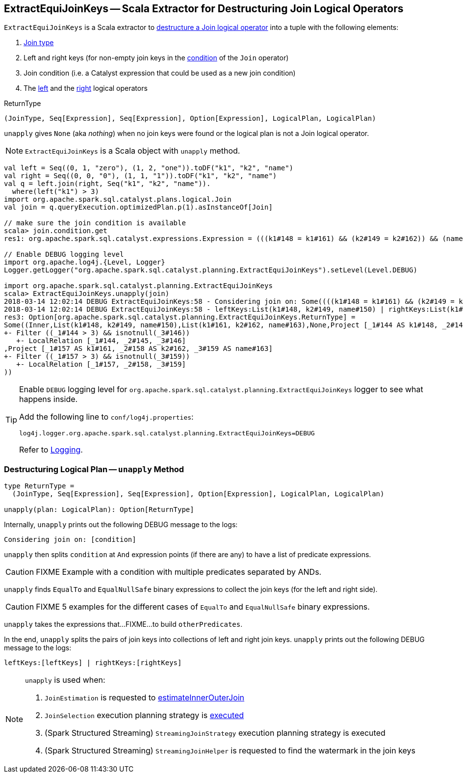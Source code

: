 == [[ExtractEquiJoinKeys]] ExtractEquiJoinKeys -- Scala Extractor for Destructuring Join Logical Operators

`ExtractEquiJoinKeys` is a Scala extractor to <<unapply, destructure a Join logical operator>> into a tuple with the following elements:

1. link:spark-sql-joins.adoc#join-types[Join type]

1. Left and right keys (for non-empty join keys in the link:spark-sql-LogicalPlan-Join.adoc#condition[condition] of the `Join` operator)

1. Join condition (i.e. a Catalyst expression that could be used as a new join condition)

1. The link:spark-sql-LogicalPlan-Join.adoc#left[left] and the link:spark-sql-LogicalPlan-Join.adoc#right[right] logical operators

[[ReturnType]]
.ReturnType
[source, scala]
----
(JoinType, Seq[Expression], Seq[Expression], Option[Expression], LogicalPlan, LogicalPlan)
----

`unapply` gives `None` (aka _nothing_) when no join keys were found or the logical plan is not a Join logical operator.

NOTE: `ExtractEquiJoinKeys` is a Scala object with `unapply` method.

```
val left = Seq((0, 1, "zero"), (1, 2, "one")).toDF("k1", "k2", "name")
val right = Seq((0, 0, "0"), (1, 1, "1")).toDF("k1", "k2", "name")
val q = left.join(right, Seq("k1", "k2", "name")).
  where(left("k1") > 3)
import org.apache.spark.sql.catalyst.plans.logical.Join
val join = q.queryExecution.optimizedPlan.p(1).asInstanceOf[Join]

// make sure the join condition is available
scala> join.condition.get
res1: org.apache.spark.sql.catalyst.expressions.Expression = (((k1#148 = k1#161) && (k2#149 = k2#162)) && (name#150 = name#163))

// Enable DEBUG logging level
import org.apache.log4j.{Level, Logger}
Logger.getLogger("org.apache.spark.sql.catalyst.planning.ExtractEquiJoinKeys").setLevel(Level.DEBUG)

import org.apache.spark.sql.catalyst.planning.ExtractEquiJoinKeys
scala> ExtractEquiJoinKeys.unapply(join)
2018-03-14 12:02:14 DEBUG ExtractEquiJoinKeys:58 - Considering join on: Some((((k1#148 = k1#161) && (k2#149 = k2#162)) && (name#150 = name#163)))
2018-03-14 12:02:14 DEBUG ExtractEquiJoinKeys:58 - leftKeys:List(k1#148, k2#149, name#150) | rightKeys:List(k1#161, k2#162, name#163)
res3: Option[org.apache.spark.sql.catalyst.planning.ExtractEquiJoinKeys.ReturnType] =
Some((Inner,List(k1#148, k2#149, name#150),List(k1#161, k2#162, name#163),None,Project [_1#144 AS k1#148, _2#145 AS k2#149, _3#146 AS name#150]
+- Filter ((_1#144 > 3) && isnotnull(_3#146))
   +- LocalRelation [_1#144, _2#145, _3#146]
,Project [_1#157 AS k1#161, _2#158 AS k2#162, _3#159 AS name#163]
+- Filter ((_1#157 > 3) && isnotnull(_3#159))
   +- LocalRelation [_1#157, _2#158, _3#159]
))
```

[[logging]]
[TIP]
====
Enable `DEBUG` logging level for `org.apache.spark.sql.catalyst.planning.ExtractEquiJoinKeys` logger to see what happens inside.

Add the following line to `conf/log4j.properties`:

```
log4j.logger.org.apache.spark.sql.catalyst.planning.ExtractEquiJoinKeys=DEBUG
```

Refer to link:spark-logging.adoc[Logging].
====

=== [[unapply]] Destructuring Logical Plan -- `unapply` Method

[source, scala]
----
type ReturnType =
  (JoinType, Seq[Expression], Seq[Expression], Option[Expression], LogicalPlan, LogicalPlan)

unapply(plan: LogicalPlan): Option[ReturnType]
----

Internally, `unapply` prints out the following DEBUG message to the logs:

```
Considering join on: [condition]
```

`unapply` then splits `condition` at `And` expression points (if there are any) to have a list of predicate expressions.

CAUTION: FIXME Example with a condition with multiple predicates separated by ANDs.

`unapply` finds `EqualTo` and `EqualNullSafe` binary expressions to collect the join keys (for the left and right side).

CAUTION: FIXME 5 examples for the different cases of `EqualTo` and `EqualNullSafe` binary expressions.

`unapply` takes the expressions that...FIXME...to build `otherPredicates`.

In the end, `unapply` splits the pairs of join keys into collections of left and right join keys. `unapply` prints out the following DEBUG message to the logs:

```
leftKeys:[leftKeys] | rightKeys:[rightKeys]
```

[NOTE]
====
`unapply` is used when:

1. `JoinEstimation` is requested to link:spark-sql-JoinEstimation.adoc#estimateInnerOuterJoin[estimateInnerOuterJoin]

1. `JoinSelection` execution planning strategy is link:spark-sql-SparkStrategy-JoinSelection.adoc#apply[executed]

1. (Spark Structured Streaming) `StreamingJoinStrategy` execution planning strategy is executed

1. (Spark Structured Streaming) `StreamingJoinHelper` is requested to find the watermark in the join keys
====
